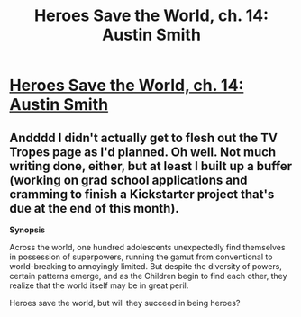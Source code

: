 #+TITLE: Heroes Save the World, ch. 14: Austin Smith

* [[https://heroessavetheworld.wordpress.com/2016/10/21/not-too-small-ch-1-austin-smith/][Heroes Save the World, ch. 14: Austin Smith]]
:PROPERTIES:
:Author: callmebrotherg
:Score: 9
:DateUnix: 1477373034.0
:DateShort: 2016-Oct-25
:END:

** Andddd I didn't actually get to flesh out the TV Tropes page as I'd planned. Oh well. Not much writing done, either, but at least I built up a buffer (working on grad school applications and cramming to finish a Kickstarter project that's due at the end of this month).

*Synopsis*

Across the world, one hundred adolescents unexpectedly find themselves in possession of superpowers, running the gamut from conventional to world-breaking to annoyingly limited. But despite the diversity of powers, certain patterns emerge, and as the Children begin to find each other, they realize that the world itself may be in great peril.

Heroes save the world, but will they succeed in being heroes?
:PROPERTIES:
:Author: callmebrotherg
:Score: 2
:DateUnix: 1477373249.0
:DateShort: 2016-Oct-25
:END:
